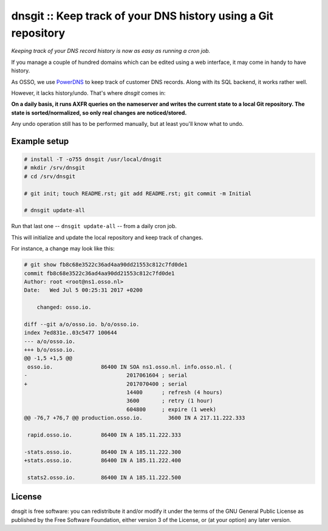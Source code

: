 dnsgit :: Keep track of your DNS history using a Git repository
===============================================================

*Keeping track of your DNS record history is now as easy as running a
cron job.*

If you manage a couple of hundred domains which can be edited using a
web interface, it may come in handy to have history.

As OSSO, we use `PowerDNS <https://www.powerdns.com/>`_ to keep track of
customer DNS records. Along with its SQL backend, it works rather well.

However, it lacks history/undo. That's where *dnsgit* comes in:

**On a daily basis, it runs AXFR queries on the nameserver and writes
the current state to a local Git repository. The state is
sorted/normalized, so only real changes are noticed/stored.**

Any undo operation still has to be performed manually, but at least
you'll know what to undo.


Example setup
-------------

.. code-block:: console

    # install -T -o755 dnsgit /usr/local/dnsgit
    # mkdir /srv/dnsgit
    # cd /srv/dnsgit

    # git init; touch README.rst; git add README.rst; git commit -m Initial

    # dnsgit update-all

Run that last one -- ``dnsgit update-all`` -- from a daily cron job.

This will initialize and update the local repository and keep track of
changes.

For instance, a change may look like this:

.. code-block:: console

    # git show fb8c68e3522c36ad4aa90dd21553c812c7fd0de1
    commit fb8c68e3522c36ad4aa90dd21553c812c7fd0de1
    Author: root <root@ns1.osso.nl>
    Date:   Wed Jul 5 00:25:31 2017 +0200

        changed: osso.io.

    diff --git a/o/osso.io. b/o/osso.io.
    index 7ed831e..03c5477 100644
    --- a/o/osso.io.
    +++ b/o/osso.io.
    @@ -1,5 +1,5 @@
     osso.io.               86400 IN SOA ns1.osso.nl. info.osso.nl. (
    -                               2017061604 ; serial
    +                               2017070400 ; serial
                                    14400      ; refresh (4 hours)
                                    3600       ; retry (1 hour)
                                    604800     ; expire (1 week)
    @@ -76,7 +76,7 @@ production.osso.io.        3600 IN A 217.11.222.333

     rapid.osso.io.         86400 IN A 185.11.222.333

    -stats.osso.io.         86400 IN A 185.11.222.300
    +stats.osso.io.         86400 IN A 185.11.222.400

     stats2.osso.io.        86400 IN A 185.11.222.500



License
-------

dnsgit is free software: you can redistribute it and/or modify it under
the terms of the GNU General Public License as published by the Free
Software Foundation, either version 3 of the License, or (at your
option) any later version.
